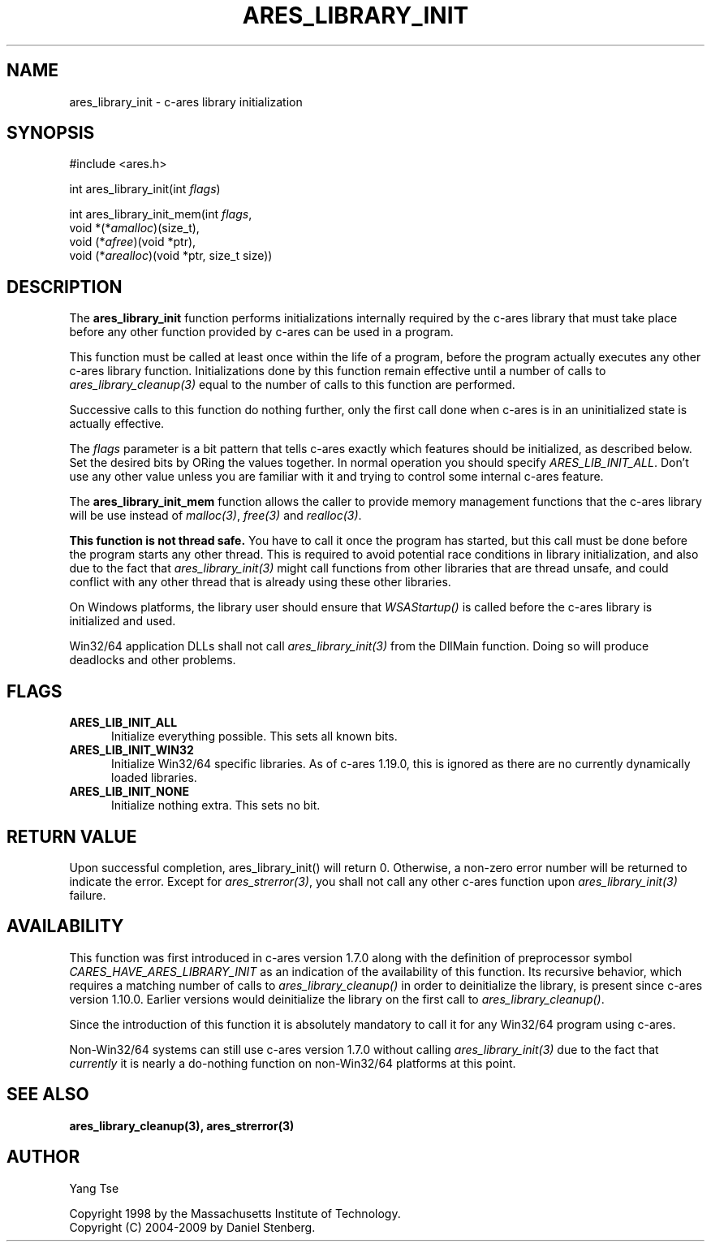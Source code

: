 .\"
.\" Copyright 1998 by the Massachusetts Institute of Technology.
.\" Copyright (C) 2004-2009 by Daniel Stenberg
.\"
.\" Permission to use, copy, modify, and distribute this
.\" software and its documentation for any purpose and without
.\" fee is hereby granted, provided that the above copyright
.\" notice appear in all copies and that both that copyright
.\" notice and this permission notice appear in supporting
.\" documentation, and that the name of M.I.T. not be used in
.\" advertising or publicity pertaining to distribution of the
.\" software without specific, written prior permission.
.\" M.I.T. makes no representations about the suitability of
.\" this software for any purpose.  It is provided "as is"
.\" without express or implied warranty.
.\"
.\" SPDX-License-Identifier: MIT
.\"
.TH ARES_LIBRARY_INIT 3 "19 May 2009"
.SH NAME
ares_library_init \- c-ares library initialization
.SH SYNOPSIS
.nf
#include <ares.h>

int ares_library_init(int \fIflags\fP)

int ares_library_init_mem(int \fIflags\fP,
                          void *(*\fIamalloc\fP)(size_t),
                          void (*\fIafree\fP)(void *ptr),
                          void (*\fIarealloc\fP)(void *ptr, size_t size))
.fi
.SH DESCRIPTION
.PP
The
.B ares_library_init
function performs initializations internally required by the c-ares
library that must take place before any other function provided by
c-ares can be used in a program.
.PP
This function must be called at least once within the life of a program,
before the program actually executes any other c-ares library function.
Initializations done by this function remain effective until a number of
calls to \fIares_library_cleanup(3)\fP equal to the number of calls to
this function are performed.
.PP
Successive calls to this function do nothing further, only the first
call done when c-ares is in an uninitialized state is actually
effective.
.PP
The
.I flags
parameter is a bit pattern that tells c-ares exactly which features
should be initialized, as described below. Set the desired bits by
ORing the values together. In normal operation you should specify
\fIARES_LIB_INIT_ALL\fP. Don't use any other value unless you are
familiar with it and trying to control some internal c-ares feature.
.PP
The
.B ares_library_init_mem
function allows the caller to provide memory management functions that the
c-ares library will be use instead of \fImalloc(3)\fP, \fIfree(3)\fP and
\fIrealloc(3)\fP.
.PP
.B This function is not thread safe.
You have to call it once the program has started, but this call must be done
before the program starts any other thread. This is required to avoid
potential race conditions in library initialization, and also due to the fact
that \fIares_library_init(3)\fP might call functions from other libraries that
are thread unsafe, and could conflict with any other thread that is already
using these other libraries.
.PP
On Windows platforms, the library user should ensure that \fIWSAStartup()\fP
is called before the c-ares library is initialized and used.
.PP
Win32/64 application DLLs shall not call \fIares_library_init(3)\fP from the
DllMain function. Doing so will produce deadlocks and other problems.
.SH FLAGS
.TP 5
.B ARES_LIB_INIT_ALL
Initialize everything possible. This sets all known bits.
.TP
.B ARES_LIB_INIT_WIN32
Initialize Win32/64 specific libraries.  As of c-ares 1.19.0, this is ignored
as there are no currently dynamically loaded libraries.
.TP
.B ARES_LIB_INIT_NONE
Initialize nothing extra. This sets no bit.
.SH RETURN VALUE
Upon successful completion, ares_library_init() will return 0.  Otherwise, a
non-zero error number will be returned to indicate the error. Except for
\fIares_strerror(3)\fP, you shall not call any other c-ares function upon
\fIares_library_init(3)\fP failure.
.SH AVAILABILITY
This function was first introduced in c-ares version 1.7.0 along with the
definition of preprocessor symbol \fICARES_HAVE_ARES_LIBRARY_INIT\fP as an
indication of the availability of this function. Its recursive behavior,
which requires a matching number of calls to \fIares_library_cleanup()\fP
in order to deinitialize the library, is present since c-ares version
1.10.0. Earlier versions would deinitialize the library on the first call
to \fIares_library_cleanup()\fP.
.PP
Since the introduction of this function it is absolutely mandatory to
call it for any Win32/64 program using c-ares.
.PP
Non-Win32/64 systems can still use c-ares version 1.7.0 without calling
\fIares_library_init(3)\fP due to the fact that \fIcurrently\fP it is nearly
a do-nothing function on non-Win32/64 platforms at this point.
.SH SEE ALSO
.BR ares_library_cleanup(3),
.BR ares_strerror(3)
.SH AUTHOR
Yang Tse
.PP
Copyright 1998 by the Massachusetts Institute of Technology.
.br
Copyright (C) 2004-2009 by Daniel Stenberg.
